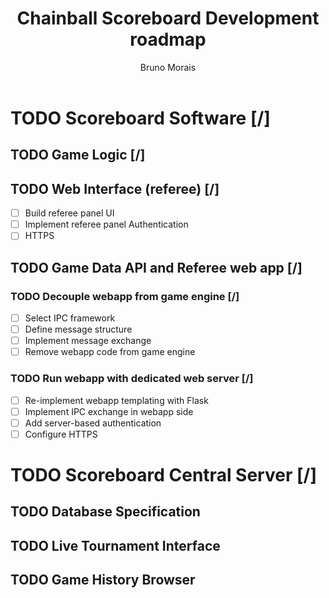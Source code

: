 #+AUTHOR: Bruno Morais
#+TITLE: Chainball Scoreboard Development roadmap

* TODO Scoreboard Software [/]
** TODO Game Logic [/]
** TODO Web Interface (referee) [/]
   - [ ] Build referee panel UI
   - [ ] Implement referee panel Authentication
   - [ ] HTTPS
** TODO Game Data API and Referee web app [/]
*** TODO Decouple webapp from game engine [/]
    - [ ] Select IPC framework
    - [ ] Define message structure
    - [ ] Implement message exchange
    - [ ] Remove webapp code from game engine
*** TODO Run webapp with dedicated web server [/]
    - [ ] Re-implement webapp templating with Flask
    - [ ] Implement IPC exchange in webapp side
    - [ ] Add server-based authentication
    - [ ] Configure HTTPS

* TODO Scoreboard Central Server [/]
** TODO Database Specification
** TODO Live Tournament Interface
** TODO Game History Browser
